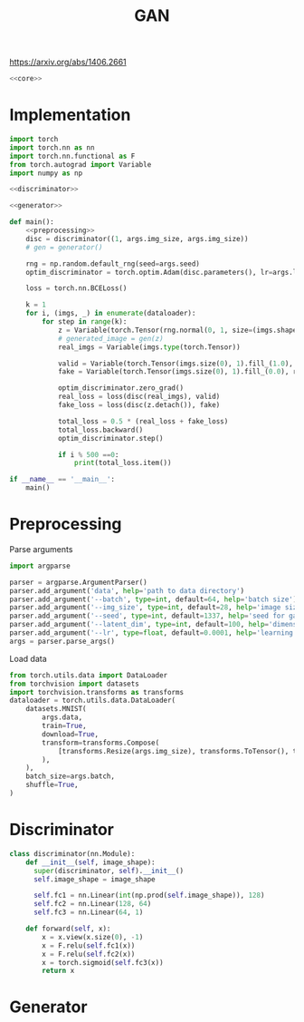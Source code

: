 #+TITLE: GAN

https://arxiv.org/abs/1406.2661

[[file:./images/screenshot-04.png]]

#+BEGIN_SRC python :noweb yes :tangle yes
<<core>>
#+END_SRC

* Implementation
:PROPERTIES:
:header-args: :noweb-ref core
:END:


#+BEGIN_SRC python :noweb yes
import torch
import torch.nn as nn
import torch.nn.functional as F
from torch.autograd import Variable
import numpy as np

<<discriminator>>

<<generator>>

def main():
    <<preprocessing>>
    disc = discriminator((1, args.img_size, args.img_size))
    # gen = generator()

    rng = np.random.default_rng(seed=args.seed)
    optim_discriminator = torch.optim.Adam(disc.parameters(), lr=args.lr)

    loss = torch.nn.BCELoss()

    k = 1
    for i, (imgs, _) in enumerate(dataloader):
        for step in range(k):
            z = Variable(torch.Tensor(rng.normal(0, 1, size=(imgs.shape))))
            # generated_image = gen(z)
            real_imgs = Variable(imgs.type(torch.Tensor))

            valid = Variable(torch.Tensor(imgs.size(0), 1).fill_(1.0), requires_grad=False)
            fake = Variable(torch.Tensor(imgs.size(0), 1).fill_(0.0), requires_grad=False)

            optim_discriminator.zero_grad()
            real_loss = loss(disc(real_imgs), valid)
            fake_loss = loss(disc(z.detach()), fake)

            total_loss = 0.5 * (real_loss + fake_loss)
            total_loss.backward()
            optim_discriminator.step()

            if i % 500 ==0:
                print(total_loss.item())

if __name__ == '__main__':
    main()

#+END_SRC

* Preprocessing
:PROPERTIES:
:header-args: :noweb-ref preprocessing
:END:

Parse arguments
#+BEGIN_SRC python
import argparse

parser = argparse.ArgumentParser()
parser.add_argument('data', help='path to data directory')
parser.add_argument('--batch', type=int, default=64, help='batch size')
parser.add_argument('--img_size', type=int, default=28, help='image size')
parser.add_argument('--seed', type=int, default=1337, help='seed for gaussian prior')
parser.add_argument('--latent_dim', type=int, default=100, help='dimension of the latent space for the generator')
parser.add_argument('--lr', type=float, default=0.0001, help='learning rate of generator and discriminator')
args = parser.parse_args()
#+END_SRC

Load data
#+BEGIN_SRC python
from torch.utils.data import DataLoader
from torchvision import datasets
import torchvision.transforms as transforms
dataloader = torch.utils.data.DataLoader(
    datasets.MNIST(
        args.data,
        train=True,
        download=True,
        transform=transforms.Compose(
            [transforms.Resize(args.img_size), transforms.ToTensor(), transforms.Normalize([0.5], [0.5])]
        ),
    ),
    batch_size=args.batch,
    shuffle=True,
)
#+END_SRC

* Discriminator
:PROPERTIES:
:header-args: :noweb-ref discriminator
:END:

#+BEGIN_SRC python
class discriminator(nn.Module):
    def __init__(self, image_shape):
      super(discriminator, self).__init__()
      self.image_shape = image_shape

      self.fc1 = nn.Linear(int(np.prod(self.image_shape)), 128)
      self.fc2 = nn.Linear(128, 64)
      self.fc3 = nn.Linear(64, 1)

    def forward(self, x):
        x = x.view(x.size(0), -1)
        x = F.relu(self.fc1(x))
        x = F.relu(self.fc2(x))
        x = torch.sigmoid(self.fc3(x))
        return x
#+END_SRC

* Generator
:PROPERTIES:
:header-args: :noweb-ref generator
:END:

